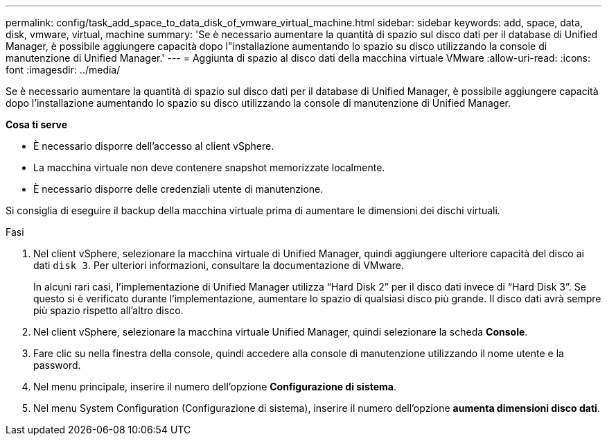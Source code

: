---
permalink: config/task_add_space_to_data_disk_of_vmware_virtual_machine.html 
sidebar: sidebar 
keywords: add, space, data, disk, vmware, virtual, machine 
summary: 'Se è necessario aumentare la quantità di spazio sul disco dati per il database di Unified Manager, è possibile aggiungere capacità dopo l"installazione aumentando lo spazio su disco utilizzando la console di manutenzione di Unified Manager.' 
---
= Aggiunta di spazio al disco dati della macchina virtuale VMware
:allow-uri-read: 
:icons: font
:imagesdir: ../media/


[role="lead"]
Se è necessario aumentare la quantità di spazio sul disco dati per il database di Unified Manager, è possibile aggiungere capacità dopo l'installazione aumentando lo spazio su disco utilizzando la console di manutenzione di Unified Manager.

*Cosa ti serve*

* È necessario disporre dell'accesso al client vSphere.
* La macchina virtuale non deve contenere snapshot memorizzate localmente.
* È necessario disporre delle credenziali utente di manutenzione.


Si consiglia di eseguire il backup della macchina virtuale prima di aumentare le dimensioni dei dischi virtuali.

.Fasi
. Nel client vSphere, selezionare la macchina virtuale di Unified Manager, quindi aggiungere ulteriore capacità del disco ai dati `disk 3`. Per ulteriori informazioni, consultare la documentazione di VMware.
+
In alcuni rari casi, l'implementazione di Unified Manager utilizza "`Hard Disk 2`" per il disco dati invece di "`Hard Disk 3`". Se questo si è verificato durante l'implementazione, aumentare lo spazio di qualsiasi disco più grande. Il disco dati avrà sempre più spazio rispetto all'altro disco.

. Nel client vSphere, selezionare la macchina virtuale Unified Manager, quindi selezionare la scheda *Console*.
. Fare clic su nella finestra della console, quindi accedere alla console di manutenzione utilizzando il nome utente e la password.
. Nel menu principale, inserire il numero dell'opzione *Configurazione di sistema*.
. Nel menu System Configuration (Configurazione di sistema), inserire il numero dell'opzione *aumenta dimensioni disco dati*.

